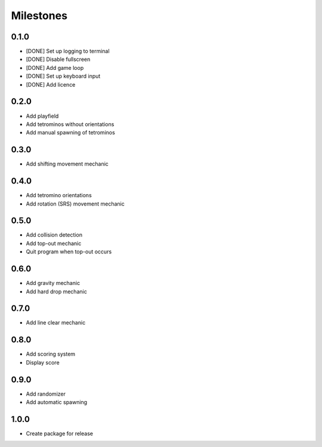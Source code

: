 ..
   Copyright (C) 2017 Kacy Thorne

   This file is part of Clontris.

   Clontris is free software: you can redistribute it and/or modify
   it under the terms of the GNU General Public License as published by
   the Free Software Foundation, either version 3 of the License, or
   (at your option) any later version.

   Clontris is distributed in the hope that it will be useful,
   but WITHOUT ANY WARRANTY; without even the implied warranty of
   MERCHANTABILITY or FITNESS FOR A PARTICULAR PURPOSE.  See the
   GNU General Public License for more details.

   You should have received a copy of the GNU General Public License
   along with this program.  If not, see <http://www.gnu.org/licenses/>.


Milestones
==========

0.1.0
-----
- [DONE] Set up logging to terminal
- [DONE] Disable fullscreen
- [DONE] Add game loop
- [DONE] Set up keyboard input
- [DONE] Add licence

0.2.0
-----
- Add playfield
- Add tetrominos without orientations
- Add manual spawning of tetrominos

0.3.0
-----
- Add shifting movement mechanic

0.4.0
-----
- Add tetromino orientations
- Add rotation (SRS) movement mechanic

0.5.0
-----
- Add collision detection
- Add top-out mechanic
- Quit program when top-out occurs

0.6.0
-----
- Add gravity mechanic
- Add hard drop mechanic

0.7.0
-----
- Add line clear mechanic

0.8.0
-----
- Add scoring system
- Display score

0.9.0
-----
- Add randomizer
- Add automatic spawning

1.0.0
-----
- Create package for release
